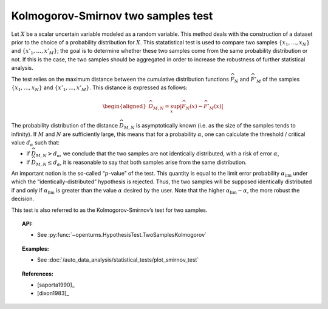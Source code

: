 .. _smirnov_test:

Kolmogorov-Smirnov two samples test
-----------------------------------

Let :math:`X` be a scalar uncertain variable modeled as a random
variable. This method deals with the construction of a dataset prior to
the choice of a probability distribution for :math:`X`. This statatistical
test is used to compare two samples :math:`\left\{x_1,\ldots,x_N \right\}`
and :math:`\left\{x'_1,\ldots,x'_M \right\}`; the goal is to determine
whether these two samples come from the same probability distribution or
not. If this is the case, the two samples should be aggregated in order
to increase the robustness of further statistical analysis.

The test relies on the maximum distance between the cumulative distribution
functions :math:`\widehat{F}_N` and :math:`\widehat{F}'_M` of the samples
:math:`\left\{x_1,\ldots,x_N \right\}` and :math:`\left\{x'_1,\ldots,x'_M \right\}`.
This distance is expressed as follows:

.. math::

   \begin{aligned}
       \widehat{D}_{M,N} = \sup_x \left|\widehat{F}_N\left(x\right) - \widehat{F}'_M\left(x\right)\right|
     \end{aligned}

The probability distribution of the distance :math:`\widehat{D}_{M,N}`
is asymptotically known (i.e. as the size of the samples tends to
infinity). If :math:`M` and :math:`N` are sufficiently large, this means
that for a probability :math:`\alpha`, one can calculate the threshold /
critical value :math:`d_\alpha` such that:

-  if :math:`\widehat{D}_{M,N} >d_{\alpha}`, we conclude that the two
   samples are not identically distributed, with a risk of error
   :math:`\alpha`,

-  if :math:`\widehat{D}_{M,N} \leq d_{\alpha}`, it is reasonable to say
   that both samples arise from the same distribution.

An important notion is the so-called “:math:`p`-value” of the test. This
quantity is equal to the limit error probability
:math:`\alpha_\textrm{lim}` under which the “identically-distributed”
hypothesis is rejected. Thus, the two samples will be supposed
identically distributed if and only if :math:`\alpha_\textrm{lim}` is
greater than the value :math:`\alpha` desired by the user. Note that the
higher :math:`\alpha_\textrm{lim} - \alpha`, the more robust the
decision.

This test is also referred to as the Kolmogorov-Smirnov’s test for two
samples.

.. topic:: API:

    - See :py:func:`~openturns.HypothesisTest.TwoSamplesKolmogorov`

.. topic:: Examples:

    - See :doc:`/auto_data_analysis/statistical_tests/plot_smirnov_test`

.. topic:: References:

    - [saporta1990]_
    - [dixon1983]_
